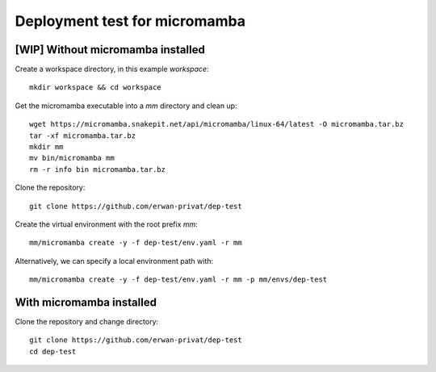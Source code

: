 Deployment test for micromamba
==============================

[WIP] Without micromamba installed
----------------------------------

Create a workspace directory, in this example `workspace`::

  mkdir workspace && cd workspace

Get the micromamba executable into a `mm` directory and clean up::

  wget https://micromamba.snakepit.net/api/micromamba/linux-64/latest -O micromamba.tar.bz
  tar -xf micromamba.tar.bz
  mkdir mm
  mv bin/micromamba mm
  rm -r info bin micromamba.tar.bz

Clone the repository::

  git clone https://github.com/erwan-privat/dep-test

Create the virtual environment with the root prefix `mm`::

  mm/micromamba create -y -f dep-test/env.yaml -r mm

Alternatively, we can specify a local environment path with::

  mm/micromamba create -y -f dep-test/env.yaml -r mm -p mm/envs/dep-test

With micromamba installed
-------------------------

Clone the repository and change directory::

  git clone https://github.com/erwan-privat/dep-test
  cd dep-test


